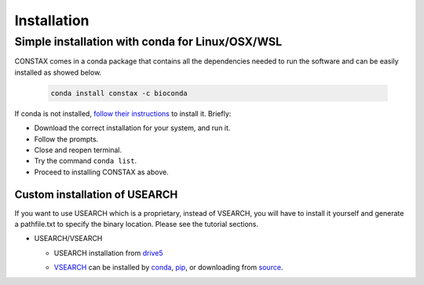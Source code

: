 Installation
=============

Simple installation with conda for Linux/OSX/WSL
-------------------------------------------------

CONSTAX comes in a conda package that contains all the dependencies needed to run the software and can be easily installed as showed below.

  .. code-block:: default

      conda install constax -c bioconda

If conda is not installed, `follow their instructions <https://conda.io/projects/conda/en/latest/user-guide/install/index.html>`_ to install it. Briefly:

* Download the correct installation for your system, and run it.

  .. tabs::

      .. tab:: Linux / WSL

        .. code-block:: default

            wget https://repo.anaconda.com/miniconda/Miniconda3-py39_4.9.2-Linux-x86_64.sh
            bash Miniconda3-py39_4.9.2-Linux-x86_64.sh

      .. tab:: OSX

        .. code-block:: default

            curl -O https://repo.anaconda.com/miniconda/Miniconda3-py39_4.9.2-MacOSX-x86_64.sh
            bash Miniconda3-py39_4.9.2-MacOSX-x86_64.sh

* Follow the prompts.

* Close and reopen terminal.

* Try the command ``conda list``.

* Proceed to installing CONSTAX as above.

Custom installation of USEARCH
^^^^^^^^^^^^^^^^^^^^^^^^^^^^^^

If you want to use USEARCH which is a proprietary, instead of VSEARCH, you will have to install it yourself and generate a pathfile.txt to specify the binary location. Please see the tutorial sections.

* USEARCH/VSEARCH

  - USEARCH installation from `drive5 <https://www.drive5.com/usearch/download.html>`_

  .. tabs::

      .. tab:: Linux

        .. code-block:: default

            wget https://www.drive5.com/downloads/usearch11.0.667_i86linux32.gz
            gunzip usearch11.0.667_i86linux32.gz

      .. tab:: Windows

        .. code-block:: default

            curl -O https://www.drive5.com/downloads/usearch11.0.667_win32.gz
            gunzip usearch11.0.667_win32.gz

      .. tab:: OSX

        .. code-block:: default

            curl -O https://www.drive5.com/downloads/usearch11.0.667_i86osx32.gz
            gunzip usearch11.0.667_i86osx32.gz

  - `VSEARCH <https://github.com/torognes/vsearch>`_ can be installed by `conda <https://anaconda.org/bioconda/vsearch>`_, `pip <https://pypi.org/project/vsearch/>`_, or downloading from `source <https://github.com/torognes/vsearch#download-and-install>`_.
